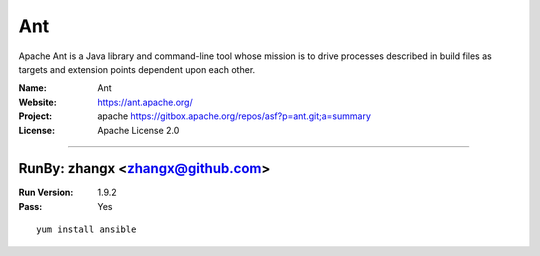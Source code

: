 ##########################
Ant
##########################

Apache Ant is a Java library and command-line tool whose mission is to drive processes described in build files as targets and extension points dependent upon each other.

:Name: Ant
:Website: https://ant.apache.org/
:Project: apache https://gitbox.apache.org/repos/asf?p=ant.git;a=summary
:License: Apache License 2.0

-----------------------------------------------------------------------

.. We like to keep the above content stable. edit before thinking. You are free to add your run log below

RunBy: zhangx <zhangx@github.com>
====================================

:Run Version: 1.9.2
:Pass: Yes

::

    yum install ansible